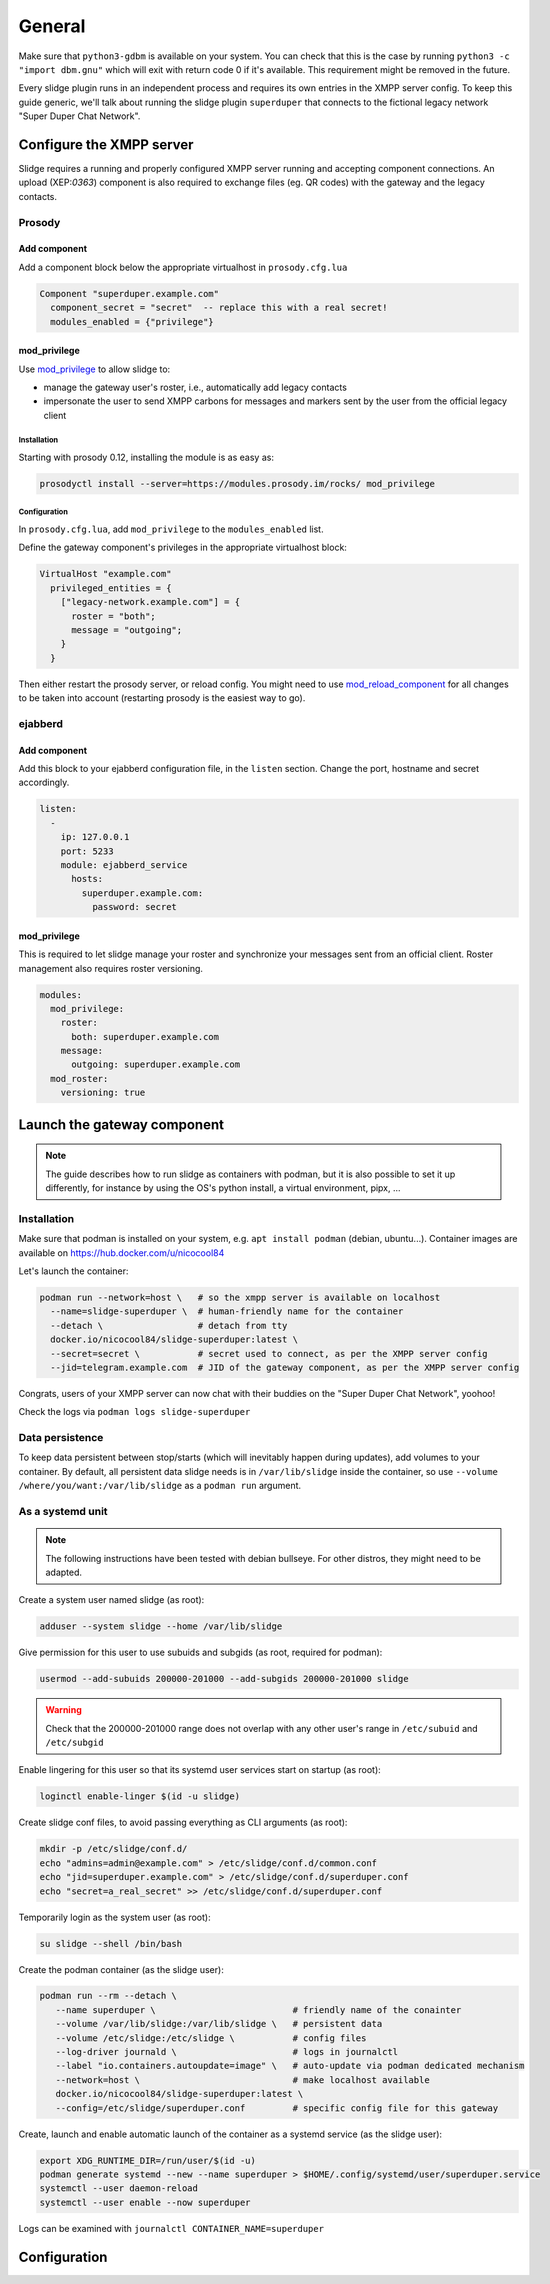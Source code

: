 =======
General
=======

Make sure that ``python3-gdbm`` is available on your system.
You can check that this is the case by running ``python3 -c "import dbm.gnu"``
which will exit with return code 0 if it's available.
This requirement might be removed in the future.

Every slidge plugin runs in an independent process and requires its own
entries in the XMPP server config.
To keep this guide generic, we'll talk about running the slidge plugin
``superduper`` that connects to the fictional legacy network "Super Duper Chat Network".

Configure the XMPP server
=========================

Slidge requires a running and properly configured XMPP server running and accepting
component connections. An upload (XEP:`0363`) component is also required to exchange files
(eg. QR codes) with the gateway and the legacy contacts.

Prosody
-------

Add component
*************

Add a component block below the appropriate virtualhost in ``prosody.cfg.lua``

.. code-block:: lua

    Component "superduper.example.com"
      component_secret = "secret"  -- replace this with a real secret!
      modules_enabled = {"privilege"}

mod_privilege
*************

Use `mod_privilege <https://modules.prosody.im/mod_privilege.html>`_ to allow slidge to:

- manage the gateway user's roster, i.e., automatically add legacy contacts
- impersonate the user to send XMPP carbons for messages and markers sent by the user
  from the official legacy client

Installation
~~~~~~~~~~~~

Starting with prosody 0.12, installing the module is as easy as:

.. code-block:: bash

    prosodyctl install --server=https://modules.prosody.im/rocks/ mod_privilege

Configuration
~~~~~~~~~~~~~

In ``prosody.cfg.lua``, add ``mod_privilege`` to the ``modules_enabled`` list.

Define the gateway component's privileges in the appropriate virtualhost block:

.. code-block:: lua

    VirtualHost "example.com"
      privileged_entities = {
        ["legacy-network.example.com"] = {
          roster = "both";
          message = "outgoing";
        }
      }

Then either restart the prosody server, or reload config. You might need to use
`mod_reload_component <https://modules.prosody.im/mod_reload_components.html>`_
for all changes to be taken into account (restarting prosody is the easiest way to go).

ejabberd
--------

Add component
*************

Add this block to your ejabberd configuration file, in the ``listen`` section.
Change the port, hostname and secret accordingly.

.. code-block:: yaml

    listen:
      -
        ip: 127.0.0.1
        port: 5233
        module: ejabberd_service
          hosts:
            superduper.example.com:
              password: secret

mod_privilege
*************

This is required to let slidge manage your roster and synchronize your messages
sent from an official client.
Roster management also requires roster versioning.

.. code-block:: yaml

    modules:
      mod_privilege:
        roster:
          both: superduper.example.com
        message:
          outgoing: superduper.example.com
      mod_roster:
        versioning: true

Launch the gateway component
============================

.. note::
    The guide describes how to run slidge as containers with podman, but it is also possible
    to set it up differently, for instance by using the OS's python install, a virtual environment,
    pipx, ...

Installation
------------

Make sure that podman is installed on your system, e.g. ``apt install podman`` (debian, ubuntu...).
Container images are available on https://hub.docker.com/u/nicocool84

Let's launch the container:

.. code-block:: bash

    podman run --network=host \   # so the xmpp server is available on localhost
      --name=slidge-superduper \  # human-friendly name for the container
      --detach \                  # detach from tty
      docker.io/nicocool84/slidge-superduper:latest \
      --secret=secret \           # secret used to connect, as per the XMPP server config
      --jid=telegram.example.com  # JID of the gateway component, as per the XMPP server config

Congrats, users of your XMPP server can now chat with their buddies on the "Super Duper Chat Network",
yoohoo!

Check the logs via ``podman logs slidge-superduper``

Data persistence
----------------

To keep data persistent between stop/starts (which will inevitably happen during updates),
add volumes to your container.
By default, all persistent data slidge needs is in ``/var/lib/slidge`` inside the container,
so use ``--volume /where/you/want:/var/lib/slidge`` as a ``podman run`` argument.

As a systemd unit
-----------------

.. note::
    The following instructions have been tested with debian bullseye.
    For other distros, they might need to be adapted.

Create a system user named slidge (as root):

.. code-block:: bash

    adduser --system slidge --home /var/lib/slidge

Give permission for this user to use subuids and subgids (as root, required for podman):

.. code-block:: bash

    usermod --add-subuids 200000-201000 --add-subgids 200000-201000 slidge

.. warning::
    Check that the 200000-201000 range does not overlap with any other user's range
    in ``/etc/subuid`` and ``/etc/subgid``

Enable lingering for this user so that its systemd user services start on startup (as root):

.. code-block:: bash

    loginctl enable-linger $(id -u slidge)

Create slidge conf files, to avoid passing everything as CLI arguments (as root):

.. code-block:: bash

    mkdir -p /etc/slidge/conf.d/
    echo "admins=admin@example.com" > /etc/slidge/conf.d/common.conf
    echo "jid=superduper.example.com" > /etc/slidge/conf.d/superduper.conf
    echo "secret=a_real_secret" >> /etc/slidge/conf.d/superduper.conf


Temporarily login as the system user (as root):

.. code-block:: bash

    su slidge --shell /bin/bash

Create the podman container (as the slidge user):

.. code-block:: bash

    podman run --rm --detach \
       --name superduper \                          # friendly name of the conainter
       --volume /var/lib/slidge:/var/lib/slidge \   # persistent data
       --volume /etc/slidge:/etc/slidge \           # config files
       --log-driver journald \                      # logs in journalctl
       --label "io.containers.autoupdate=image" \   # auto-update via podman dedicated mechanism
       --network=host \                             # make localhost available
       docker.io/nicocool84/slidge-superduper:latest \
       --config=/etc/slidge/superduper.conf         # specific config file for this gateway

Create, launch and enable automatic launch of the container as a systemd service (as the slidge user):

.. code-block:: bash

    export XDG_RUNTIME_DIR=/run/user/$(id -u)
    podman generate systemd --new --name superduper > $HOME/.config/systemd/user/superduper.service
    systemctl --user daemon-reload
    systemctl --user enable --now superduper

Logs can be examined with ``journalctl CONTAINER_NAME=superduper``


Configuration
=============

.. argparse::
   :module: slidge.__main__
   :func: get_parser
   :prog: slidge
